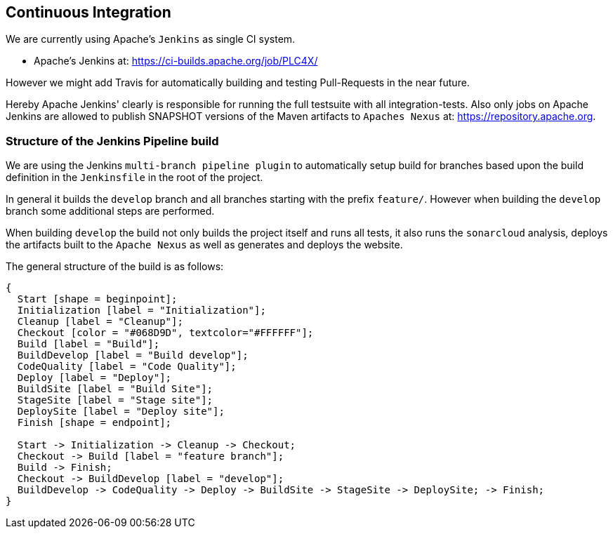 //
//  Licensed to the Apache Software Foundation (ASF) under one or more
//  contributor license agreements.  See the NOTICE file distributed with
//  this work for additional information regarding copyright ownership.
//  The ASF licenses this file to You under the Apache License, Version 2.0
//  (the "License"); you may not use this file except in compliance with
//  the License.  You may obtain a copy of the License at
//
//      http://www.apache.org/licenses/LICENSE-2.0
//
//  Unless required by applicable law or agreed to in writing, software
//  distributed under the License is distributed on an "AS IS" BASIS,
//  WITHOUT WARRANTIES OR CONDITIONS OF ANY KIND, either express or implied.
//  See the License for the specific language governing permissions and
//  limitations under the License.
//
:imagesdir: ../images/

== Continuous Integration

We are currently using Apache's `Jenkins` as single CI system.

- Apache's Jenkins at: https://ci-builds.apache.org/job/PLC4X/

However we might add Travis for automatically building and testing Pull-Requests in the near future.

Hereby Apache Jenkins' clearly is responsible for running the full testsuite with all integration-tests.
Also only jobs on Apache Jenkins are allowed to publish SNAPSHOT versions of the Maven artifacts to `Apaches Nexus` at: https://repository.apache.org.

=== Structure of the Jenkins Pipeline build

We are using the Jenkins `multi-branch pipeline plugin` to automatically setup build for branches based upon the build definition in the `Jenkinsfile` in the root of the project.

In general it builds the `develop` branch and all branches starting with the prefix `feature/`.
However when building the `develop` branch some additional steps are performed.

When building `develop` the build not only builds the project itself and runs all tests, it also runs the `sonarcloud` analysis, deploys the artifacts built to the `Apache Nexus` as well as generates and deploys the website.

The general structure of the build is as follows:

[blockdiag,developers-ci-pipeline,svg]
....
{
  Start [shape = beginpoint];
  Initialization [label = "Initialization"];
  Cleanup [label = "Cleanup"];
  Checkout [color = "#068D9D", textcolor="#FFFFFF"];
  Build [label = "Build"];
  BuildDevelop [label = "Build develop"];
  CodeQuality [label = "Code Quality"];
  Deploy [label = "Deploy"];
  BuildSite [label = "Build Site"];
  StageSite [label = "Stage site"];
  DeploySite [label = "Deploy site"];
  Finish [shape = endpoint];

  Start -> Initialization -> Cleanup -> Checkout;
  Checkout -> Build [label = "feature branch"];
  Build -> Finish;
  Checkout -> BuildDevelop [label = "develop"];
  BuildDevelop -> CodeQuality -> Deploy -> BuildSite -> StageSite -> DeploySite; -> Finish;
}
....